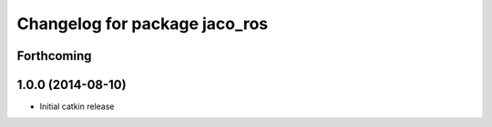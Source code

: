 ^^^^^^^^^^^^^^^^^^^^^^^^^^^^^^
Changelog for package jaco_ros
^^^^^^^^^^^^^^^^^^^^^^^^^^^^^^

Forthcoming
-----------

1.0.0 (2014-08-10)
------------------
* Initial catkin release
